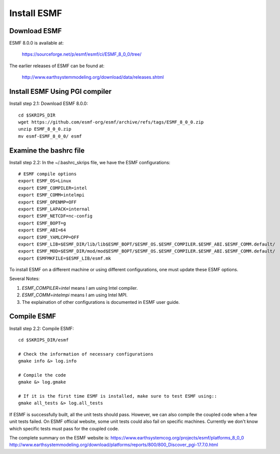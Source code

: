 ############
Install ESMF
############

Download ESMF
=============

ESMF 8.0.0 is available at:

    https://sourceforge.net/p/esmf/esmf/ci/ESMF_8_0_0/tree/

The earlier releases of ESMF can be found at:

    http://www.earthsystemmodeling.org/download/data/releases.shtml

Install ESMF Using PGI compiler
===============================

Install step 2.1: Download ESMF 8.0.0::

  cd $SKRIPS_DIR
  wget https://github.com/esmf-org/esmf/archive/refs/tags/ESMF_8_0_0.zip
  unzip ESMF_8_0_0.zip
  mv esmf-ESMF_8_0_0/ esmf


Examine the bashrc file
=======================

Install step 2.2: In the ~/.bashrc_skrips file, we have the ESMF configurations::

  # ESMF compile options
  export ESMF_OS=Linux
  export ESMF_COMPILER=intel
  export ESMF_COMM=intelmpi
  export ESMF_OPENMP=OFF
  export ESMF_LAPACK=internal
  export ESMF_NETCDF=nc-config
  export ESMF_BOPT=g
  export ESMF_ABI=64
  export ESMF_YAMLCPP=OFF
  export ESMF_LIB=$ESMF_DIR/lib/lib$ESMF_BOPT/$ESMF_OS.$ESMF_COMPILER.$ESMF_ABI.$ESMF_COMM.default/
  export ESMF_MOD=$ESMF_DIR/mod/mod$ESMF_BOPT/$ESMF_OS.$ESMF_COMPILER.$ESMF_ABI.$ESMF_COMM.default/
  export ESMFMKFILE=$ESMF_LIB/esmf.mk

To install ESMF on a different machine or using different configurations, one
must update these ESMF options.

Several Notes::

1. *ESMF_COMPILER=intel* means I am using Intel compiler. 
2. *ESMF_COMM=intelmpi* means I am using Intel MPI. 
3. The explaination of other configurations is documented in ESMF user guide.

Compile ESMF
============

Install step 2.2: Compile ESMF::

    cd $SKRIPS_DIR/esmf

    # Check the information of necessary configurations
    gmake info &> log.info

    # Compile the code
    gmake &> log.gmake

    # If it is the first time ESMF is installed, make sure to test ESMF using::
    gmake all_tests &> log.all_tests

If ESMF is successfully built, all the unit tests should pass. However, we can
also compile the coupled code when a few unit tests failed. On ESMF official
website, some unit tests could also fail on specific machines. Currently we
don't know which specific tests must pass for the coupled code.

The complete summary on the ESMF website is: 
https://www.earthsystemcog.org/projects/esmf/platforms_8_0_0
http://www.earthsystemmodeling.org/download/platforms/reports/800/800_Discover_pgi-17.7.0.html
